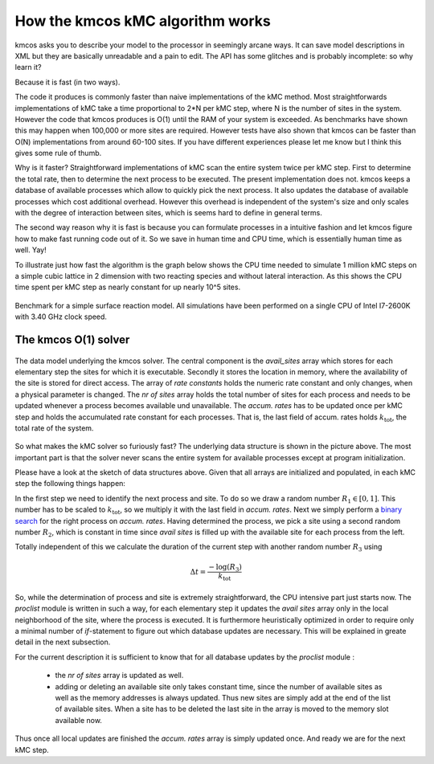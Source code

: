 
.. _o1-backend:

How the kmcos kMC algorithm works
================================

kmcos asks you to describe your model to the processor
in seemingly arcane ways. It can save model descriptions
in XML but they are basically unreadable and a pain to edit.
The API has some glitches and is probably incomplete: so why learn it?

Because it is fast (in two ways).

The code it produces is commonly faster than naive implementations
of the kMC method. Most straightforwards implementations of kMC take a time
proportional to 2*N  per kMC step,
where N is the number of sites in the system.
However the code that kmcos produces is O(1) until the RAM
of your system is exceeded. As benchmarks have shown this may happen when
100,000 or more sites are required. However tests have also shown
that kmcos can be faster than O(N) implementations from around
60-100 sites. If you have different experiences please let me know
but I think this gives some rule of thumb.


Why is it faster? Straightforward implementations of kMC scan the
entire system twice per kMC step. First to determine the total
rate, then to determine the next process to be executed. The
present implementation does not. kmcos keeps a database of available
processes which allow to quickly pick the next process. It also
updates the database of available processes which cost additional
overhead. However this overhead is independent of the system's size
and only scales with the degree of interaction between sites, which
is seems hard to define in general terms.

The second way reason why it is fast is because you can formulate
processes in a intuitive fashion and let kmcos figure how to
make fast running code out of it. So we save in human time and
CPU time, which is essentially human time as well. Yay!

To illustrate just how fast the algorithm is the graph below shows
the CPU time needed to simulate 1 million kMC steps on a simple
cubic lattice in 2 dimension with two reacting species and
without lateral interaction. As this shows the CPU time
spent per kMC step as nearly constant for up nearly 10^5 sites.

.. figure:: ../img/benchmark.png
  :align: center

  Benchmark for a simple surface reaction model. All simulations have been
  performed on a single CPU of Intel I7-2600K with 3.40 GHz clock speed.

The kmcos O(1) solver
--------------------

.. figure:: ../img/data_structures.png
  :align: center
  :width: 800

  The data model underlying the kmcos solver. The central component
  is the `avail_sites` array which stores for each elementary
  step the sites for which it is executable. Secondly
  it stores the location in memory, where the availability
  of the site is stored for direct access. The array of
  `rate constants` holds the numeric rate constant and only
  changes, when a physical parameter is changed. The
  `nr of sites` array holds the total number of sites for each
  process and needs to be updated whenever
  a process becomes available und unavailable. The `accum. rates`
  has to be updated once per kMC step and holds the accumulated
  rate constant for each processes. That is, the last field
  of accum. rates holds :math:`k_{\mathrm{tot}}`,
  the total rate of the system.


So what makes the kMC solver so furiously fast? The underlying
data structure is shown in the picture above. The most important
part is that the solver never scans the entire system for
available processes except at program initialization.

Please have a look at the sketch of data structures above. Given that
all arrays are initialized and populated, in each kMC step the
following things happen:

In the first step we need to identify the next process and site.
To do so we draw a random number :math:`R_{1} \in [0, 1]`.
This number has to be scaled to :math:`k_{\mathrm{tot}}`,
so we multiply it with the last field in `accum. rates`.  Next
we simply perform a
`binary search <http://en.wikipedia.org/wiki/Binary_search_algorithm>`_
for the right process on `accum. rates`. Having determined the
process, we pick a site using a second random number :math:`R_{2}`,
which is constant in time since `avail sites` is filled up with
the available site for each process from the left.

Totally independent of this we calculate the duration of the
current step with another random number :math:`R_3` using

.. math::

  \Delta t = \frac{-\log(R_{3})}{k_{\mathrm{tot}}}

So, while the determination of process and site is
extremely straightforward, the CPU intensive part
just starts now. The `proclist` module is written
in such a way, for each elementary step it
updates the `avail sites` array only in the
local neighborhood of the site, where the process
is executed. It is furthermore heuristically
optimized in order to require only a minimal
number of `if`-statement to figure out which
database updates are necessary. This will be
explained in greate detail in the next subsection.

For the current description it is sufficient to
know that for all database updates by the `proclist`
module :

  - the `nr of sites` array is updated as well.

  - adding or deleting an available site only
    takes constant time, since the number of
    available sites as well as the memory addresses
    is always updated. Thus new sites are simply
    add at the end of the list of available sites.
    When a site has to be deleted the last site
    in the array is moved to the memory slot
    available now.


Thus once all local updates are finished the
`accum. rates` array is simply updated once.
And ready we are for the next kMC step.

.. TODO:: describe translation algorithm
